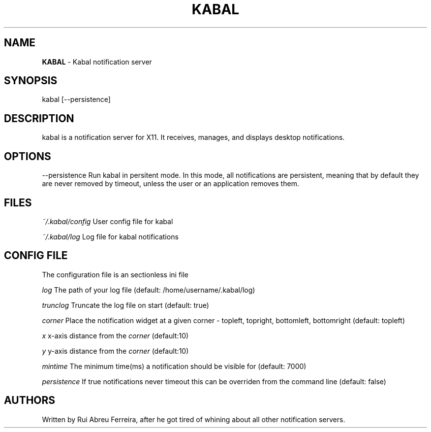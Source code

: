 .\" generated with Ronn/v0.7.3
.\" http://github.com/rtomayko/ronn/tree/0.7.3
.
.TH "KABAL" "1" "September 2013" "" ""
.
.SH "NAME"
\fBKABAL\fR \- Kabal notification server
.
.SH "SYNOPSIS"
kabal [\-\-persistence]
.
.SH "DESCRIPTION"
kabal is a notification server for X11\. It receives, manages, and displays desktop notifications\.
.
.SH "OPTIONS"
\-\-persistence Run kabal in persitent mode\. In this mode, all notifications are persistent, meaning that by default they are never removed by timeout, unless the user or an application removes them\.
.
.SH "FILES"
\fI~/\.kabal/config\fR User config file for kabal
.
.P
\fI~/\.kabal/log\fR Log file for kabal notifications
.
.SH "CONFIG FILE"
The configuration file is an sectionless ini file
.
.P
\fIlog\fR The path of your log file (default: /home/username/\.kabal/log)
.
.P
\fItrunclog\fR Truncate the log file on start (default: true)
.
.P
\fIcorner\fR Place the notification widget at a given corner \- topleft, topright, bottomleft, bottomright (default: topleft)
.
.P
\fIx\fR x\-axis distance from the \fIcorner\fR (default:10)
.
.P
\fIy\fR y\-axis distance from the \fIcorner\fR (default:10)
.
.P
\fImintime\fR The minimum time(ms) a notification should be visible for (default: 7000)
.
.P
\fIpersistence\fR If true notifications never timeout this can be overriden from the command line (default: false)
.
.SH "AUTHORS"
Written by Rui Abreu Ferreira, after he got tired of whining about all other notification servers\.
